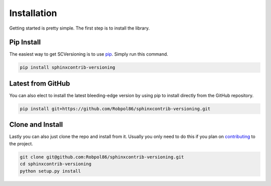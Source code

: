 .. _install:

============
Installation
============

Getting started is pretty simple. The first step is to install the library.

Pip Install
===========

The easiest way to get SCVersioning is to use `pip <https://pip.pypa.io>`_. Simply run this command.

.. code-block:: bash

    pip install sphinxcontrib-versioning

Latest from GitHub
==================

You can also elect to install the latest bleeding-edge version by using pip to install directly from the GitHub
repository.

.. code-block:: bash

    pip install git+https://github.com/Robpol86/sphinxcontrib-versioning.git

Clone and Install
=================

Lastly you can also just clone the repo and install from it. Usually you only need to do this if you plan on
`contributing <https://github.com/Robpol86/sphinxcontrib-versioning/blob/master/CONTRIBUTING.md>`_ to the project.

.. code-block:: bash

    git clone git@github.com:Robpol86/sphinxcontrib-versioning.git
    cd sphinxcontrib-versioning
    python setup.py install
